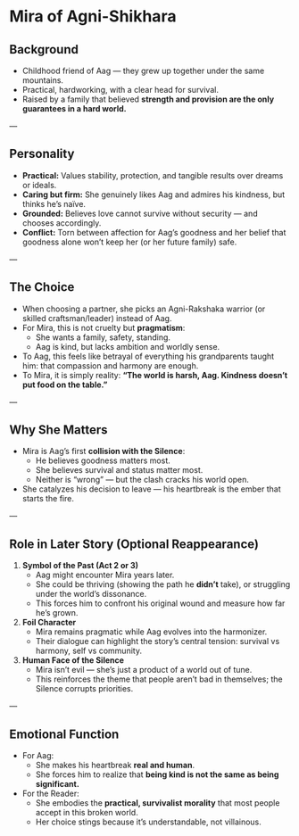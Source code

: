 * Mira of Agni-Shikhara
:PROPERTIES:
:type: character profile
:role: love interest (catalyst)
:theme: pragmatism vs idealism
:END:

** Background
- Childhood friend of Aag — they grew up together under the same mountains.  
- Practical, hardworking, with a clear head for survival.  
- Raised by a family that believed *strength and provision are the only guarantees in a hard world.*  

---

** Personality
- **Practical:** Values stability, protection, and tangible results over dreams or ideals.  
- **Caring but firm:** She genuinely likes Aag and admires his kindness, but thinks he’s naïve.  
- **Grounded:** Believes love cannot survive without security — and chooses accordingly.  
- **Conflict:** Torn between affection for Aag’s goodness and her belief that goodness alone won’t keep her (or her future family) safe.  

---

** The Choice
- When choosing a partner, she picks an Agni-Rakshaka warrior (or skilled craftsman/leader) instead of Aag.  
- For Mira, this is not cruelty but *pragmatism*:  
  - She wants a family, safety, standing.  
  - Aag is kind, but lacks ambition and worldly sense.  
- To Aag, this feels like betrayal of everything his grandparents taught him: that compassion and harmony are enough.  
- To Mira, it is simply reality: *“The world is harsh, Aag. Kindness doesn’t put food on the table.”*  

---

** Why She Matters
- Mira is Aag’s first **collision with the Silence**:  
  - He believes goodness matters most.  
  - She believes survival and status matter most.  
  - Neither is “wrong” — but the clash cracks his world open.  
- She catalyzes his decision to leave — his heartbreak is the ember that starts the fire.  

---

** Role in Later Story (Optional Reappearance)
1. **Symbol of the Past (Act 2 or 3)**  
   - Aag might encounter Mira years later.  
   - She could be thriving (showing the path he *didn’t* take), or struggling under the world’s dissonance.  
   - This forces him to confront his original wound and measure how far he’s grown.  

2. **Foil Character**  
   - Mira remains pragmatic while Aag evolves into the harmonizer.  
   - Their dialogue can highlight the story’s central tension: survival vs harmony, self vs community.  

3. **Human Face of the Silence**  
   - Mira isn’t evil — she’s just a product of a world out of tune.  
   - This reinforces the theme that people aren’t bad in themselves; the Silence corrupts priorities.  

---

** Emotional Function
- For Aag:  
  - She makes his heartbreak *real and human*.  
  - She forces him to realize that **being kind is not the same as being significant.**  
- For the Reader:  
  - She embodies the *practical, survivalist morality* that most people accept in this broken world.  
  - Her choice stings because it’s understandable, not villainous.
